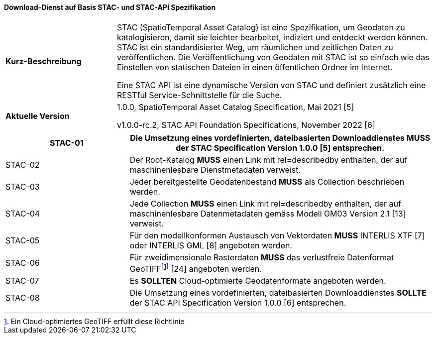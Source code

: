 ==== Download-Dienst auf Basis STAC- und STAC-API Spezifikation

[width="100%",cols="26%,74%",]
|===
|*Kurz-Beschreibung* | STAC (SpatioTemporal Asset Catalog) ist eine Spezifikation, um Geodaten zu katalogisieren, damit sie leichter bearbeitet, indiziert und entdeckt werden können. STAC ist ein standardisierter Weg, um räumlichen und zeitlichen Daten zu veröffentlichen. Die Veröffentlichung von Geodaten mit STAC ist so einfach wie das Einstellen von statischen Dateien in einen öffentlichen Ordner im Internet.

Eine STAC API ist eine dynamische Version von STAC und definiert zusätzlich eine RESTful Service-Schnittstelle für die Suche.
|*Aktuelle Version* | 1.0.0, SpatioTemporal Asset Catalog Specification, Mai 2021 [5]

v1.0.0-rc.2, STAC API Foundation Specifications, November 2022 [6]
|===

[width="100%",cols="29%,71%",options="header",]
|===
|STAC-01 |Die Umsetzung eines vordefinierten, dateibasierten Downloaddienstes *MUSS* der STAC Specification Version 1.0.0 [5] entsprechen.
|STAC-02 |Der Root-Katalog *MUSS* einen Link mit rel=describedby enthalten, der auf maschinenlesbare Dienstmetadaten verweist.
|STAC-03 |Jeder bereitgestellte Geodatenbestand *MUSS* als Collection beschrieben werden.
|STAC-04 |Jede Collection *MUSS* einen Link mit rel=describedby enthalten, der auf maschinenlesbare Datenmetadaten gemäss Modell GM03 Version 2.1 [13] verweist.
|STAC-05 |Für den modellkonformen Austausch von Vektordaten *MUSS* INTERLIS XTF [7] oder INTERLIS GML [8] angeboten werden.
|STAC-06 |Für zweidimensionale Rasterdaten *MUSS* das verlustfreie Datenformat GeoTIFFfootnote:[Ein Cloud-optimiertes GeoTIFF erfüllt diese Richtlinie] [24] angeboten werden.
|STAC-07 |Es *SOLLTEN* Cloud-optimierte Geodatenformate angeboten werden.
|STAC-08 |Die Umsetzung eines vordefinierten, dateibasierten Downloaddienstes *SOLLTE* der STAC API Specification Version 1.0.0 [6] entsprechen.
|===
